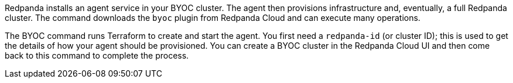 Redpanda installs an agent service in your BYOC cluster. The agent
then provisions infrastructure and, eventually, a full
Redpanda cluster. The command downloads the `byoc` plugin from Redpanda Cloud and can execute many operations.

The BYOC command runs Terraform to create and start the agent. You first need
a `redpanda-id` (or cluster ID); this is used to get the details of how your
agent should be provisioned. You can create a BYOC cluster in the Redpanda Cloud UI
and then come back to this command to complete the process.